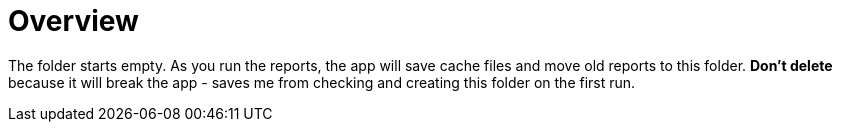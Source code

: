= Overview

The folder starts empty. As you run the reports, the app will save cache files and move old reports to this folder. **Don't delete** because it will break the app - saves me from checking and creating this folder on the first run.